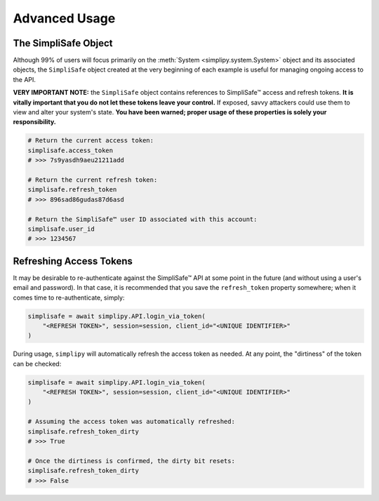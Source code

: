 Advanced Usage
--------------

The SimpliSafe Object
*********************

Although 99% of users will focus primarily on the :meth:`System <simplipy.system.System>`
object and its associated objects, the ``SimpliSafe`` object created at the very
beginning of each example is useful for managing ongoing access to the API.

**VERY IMPORTANT NOTE:** the ``SimpliSafe`` object contains references to
SimpliSafe™ access and refresh tokens. **It is vitally important that you do
not let these tokens leave your control.** If exposed, savvy attackers could
use them to view and alter your system's state. **You have been warned; proper
usage of these properties is solely your responsibility.**

.. code:: python

    # Return the current access token:
    simplisafe.access_token
    # >>> 7s9yasdh9aeu21211add

    # Return the current refresh token:
    simplisafe.refresh_token
    # >>> 896sad86gudas87d6asd

    # Return the SimpliSafe™ user ID associated with this account:
    simplisafe.user_id
    # >>> 1234567

.. _refreshing-access-tokens:

Refreshing Access Tokens
************************

It may be desirable to re-authenticate against the SimpliSafe™ API at some
point in the future (and without using a user's email and password). In that
case, it is recommended that you save the ``refresh_token`` property somewhere;
when it comes time to re-authenticate, simply:

.. code:: python

    simplisafe = await simplipy.API.login_via_token(
        "<REFRESH TOKEN>", session=session, client_id="<UNIQUE IDENTIFIER>"
    )

During usage, ``simplipy`` will automatically refresh the access token as needed.
At any point, the "dirtiness" of the token can be checked:

.. code:: python

    simplisafe = await simplipy.API.login_via_token(
        "<REFRESH TOKEN>", session=session, client_id="<UNIQUE IDENTIFIER>"
    )

    # Assuming the access token was automatically refreshed:
    simplisafe.refresh_token_dirty
    # >>> True

    # Once the dirtiness is confirmed, the dirty bit resets:
    simplisafe.refresh_token_dirty
    # >>> False
